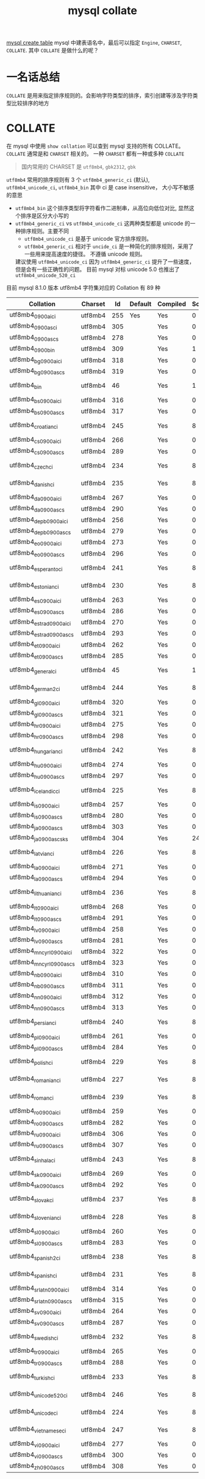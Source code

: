 :PROPERTIES:
:ID:       7a6b0561-f7b1-4ed3-ba88-b01e0ebd5564
:END:
#+title: mysql collate
[[id:307577b1-d1df-44dc-93fc-7965ac94a272][mysql create table]]
mysql 中建表语名中，最后可以指定 =Engine=, =CHARSET=, =COLLATE=. 其中 =COLLATE= 是做什么的呢？

* 一名话总结
=COLLATE= 是用来指定排序规则的。会影响字符类型的排序，索引创建等涉及字符类型比较排序的地方
* COLLATE
在 mysql 中使用 =show collation= 可以查到 mysql 支持的所有 COLLATE。 =COLLATE= 通常是和 =CHARSET= 相关的。
一种 =CHARSET= 都有一种或多种 =COLLATE=

#+begin_quote
国内常用的 CHARSET 是 =utf8mb4=, =gbk2312=, =gbk=
#+end_quote

=utf8mb4= 常用的排序规则有 3 个 =utf8mb4_generic_ci= (默认), =utf8mb4_unicode_ci=, =utf8mb4_bin=
其中 ci 是 case insensitive， 大小写不敏感的意思

- =utf8mb4_bin=
  这个排序类型将字符看作二进制串，从高位向低位对比, 显然这个排序是区分大小写的
- =utf8mb4_generic_ci= vs =utf8mb4_unicode_ci=
  这两种类型都是 unicode 的一种排序规则。主要不同
  - =utf8mb4_unicode_ci= 是基于 unicode 官方排序规则。
  - =utf8mb4_generic_ci= 相对于 =uncide_ci= 是一种简化的排序规则，采用了一些用来提高速度的捷径。
    不遵循 unicode 规则。

  建议使用 =utf8mb4_unicode_ci= 因为 =utf8mb4_generic_ci= 提升了一些速度，但是会有一些正确性的问题。
  目前 mysql 对标 unicode 5.0 也推出了 =utf8mb4_unicode_520_ci=

目前 mysql 8.1.0 版本 utf8mb4 字符集对应的 Collation 有 89 种
| Collation                  | Charset |  Id | Default | Compiled | Sortlen | Pad_attribute |
|----------------------------+---------+-----+---------+----------+---------+---------------|
| utf8mb4_0900_ai_ci         | utf8mb4 | 255 | Yes     | Yes      |       0 | NO PAD        |
| utf8mb4_0900_as_ci         | utf8mb4 | 305 |         | Yes      |       0 | NO PAD        |
| utf8mb4_0900_as_cs         | utf8mb4 | 278 |         | Yes      |       0 | NO PAD        |
| utf8mb4_0900_bin           | utf8mb4 | 309 |         | Yes      |       1 | NO PAD        |
| utf8mb4_bg_0900_ai_ci      | utf8mb4 | 318 |         | Yes      |       0 | NO PAD        |
| utf8mb4_bg_0900_as_cs      | utf8mb4 | 319 |         | Yes      |       0 | NO PAD        |
| utf8mb4_bin                | utf8mb4 |  46 |         | Yes      |       1 | PAD SPACE     |
| utf8mb4_bs_0900_ai_ci      | utf8mb4 | 316 |         | Yes      |       0 | NO PAD        |
| utf8mb4_bs_0900_as_cs      | utf8mb4 | 317 |         | Yes      |       0 | NO PAD        |
| utf8mb4_croatian_ci        | utf8mb4 | 245 |         | Yes      |       8 | PAD SPACE     |
| utf8mb4_cs_0900_ai_ci      | utf8mb4 | 266 |         | Yes      |       0 | NO PAD        |
| utf8mb4_cs_0900_as_cs      | utf8mb4 | 289 |         | Yes      |       0 | NO PAD        |
| utf8mb4_czech_ci           | utf8mb4 | 234 |         | Yes      |       8 | PAD SPACE     |
| utf8mb4_danish_ci          | utf8mb4 | 235 |         | Yes      |       8 | PAD SPACE     |
| utf8mb4_da_0900_ai_ci      | utf8mb4 | 267 |         | Yes      |       0 | NO PAD        |
| utf8mb4_da_0900_as_cs      | utf8mb4 | 290 |         | Yes      |       0 | NO PAD        |
| utf8mb4_de_pb_0900_ai_ci   | utf8mb4 | 256 |         | Yes      |       0 | NO PAD        |
| utf8mb4_de_pb_0900_as_cs   | utf8mb4 | 279 |         | Yes      |       0 | NO PAD        |
| utf8mb4_eo_0900_ai_ci      | utf8mb4 | 273 |         | Yes      |       0 | NO PAD        |
| utf8mb4_eo_0900_as_cs      | utf8mb4 | 296 |         | Yes      |       0 | NO PAD        |
| utf8mb4_esperanto_ci       | utf8mb4 | 241 |         | Yes      |       8 | PAD SPACE     |
| utf8mb4_estonian_ci        | utf8mb4 | 230 |         | Yes      |       8 | PAD SPACE     |
| utf8mb4_es_0900_ai_ci      | utf8mb4 | 263 |         | Yes      |       0 | NO PAD        |
| utf8mb4_es_0900_as_cs      | utf8mb4 | 286 |         | Yes      |       0 | NO PAD        |
| utf8mb4_es_trad_0900_ai_ci | utf8mb4 | 270 |         | Yes      |       0 | NO PAD        |
| utf8mb4_es_trad_0900_as_cs | utf8mb4 | 293 |         | Yes      |       0 | NO PAD        |
| utf8mb4_et_0900_ai_ci      | utf8mb4 | 262 |         | Yes      |       0 | NO PAD        |
| utf8mb4_et_0900_as_cs      | utf8mb4 | 285 |         | Yes      |       0 | NO PAD        |
| utf8mb4_general_ci         | utf8mb4 |  45 |         | Yes      |       1 | PAD SPACE     |
| utf8mb4_german2_ci         | utf8mb4 | 244 |         | Yes      |       8 | PAD SPACE     |
| utf8mb4_gl_0900_ai_ci      | utf8mb4 | 320 |         | Yes      |       0 | NO PAD        |
| utf8mb4_gl_0900_as_cs      | utf8mb4 | 321 |         | Yes      |       0 | NO PAD        |
| utf8mb4_hr_0900_ai_ci      | utf8mb4 | 275 |         | Yes      |       0 | NO PAD        |
| utf8mb4_hr_0900_as_cs      | utf8mb4 | 298 |         | Yes      |       0 | NO PAD        |
| utf8mb4_hungarian_ci       | utf8mb4 | 242 |         | Yes      |       8 | PAD SPACE     |
| utf8mb4_hu_0900_ai_ci      | utf8mb4 | 274 |         | Yes      |       0 | NO PAD        |
| utf8mb4_hu_0900_as_cs      | utf8mb4 | 297 |         | Yes      |       0 | NO PAD        |
| utf8mb4_icelandic_ci       | utf8mb4 | 225 |         | Yes      |       8 | PAD SPACE     |
| utf8mb4_is_0900_ai_ci      | utf8mb4 | 257 |         | Yes      |       0 | NO PAD        |
| utf8mb4_is_0900_as_cs      | utf8mb4 | 280 |         | Yes      |       0 | NO PAD        |
| utf8mb4_ja_0900_as_cs      | utf8mb4 | 303 |         | Yes      |       0 | NO PAD        |
| utf8mb4_ja_0900_as_cs_ks   | utf8mb4 | 304 |         | Yes      |      24 | NO PAD        |
| utf8mb4_latvian_ci         | utf8mb4 | 226 |         | Yes      |       8 | PAD SPACE     |
| utf8mb4_la_0900_ai_ci      | utf8mb4 | 271 |         | Yes      |       0 | NO PAD        |
| utf8mb4_la_0900_as_cs      | utf8mb4 | 294 |         | Yes      |       0 | NO PAD        |
| utf8mb4_lithuanian_ci      | utf8mb4 | 236 |         | Yes      |       8 | PAD SPACE     |
| utf8mb4_lt_0900_ai_ci      | utf8mb4 | 268 |         | Yes      |       0 | NO PAD        |
| utf8mb4_lt_0900_as_cs      | utf8mb4 | 291 |         | Yes      |       0 | NO PAD        |
| utf8mb4_lv_0900_ai_ci      | utf8mb4 | 258 |         | Yes      |       0 | NO PAD        |
| utf8mb4_lv_0900_as_cs      | utf8mb4 | 281 |         | Yes      |       0 | NO PAD        |
| utf8mb4_mn_cyrl_0900_ai_ci | utf8mb4 | 322 |         | Yes      |       0 | NO PAD        |
| utf8mb4_mn_cyrl_0900_as_cs | utf8mb4 | 323 |         | Yes      |       0 | NO PAD        |
| utf8mb4_nb_0900_ai_ci      | utf8mb4 | 310 |         | Yes      |       0 | NO PAD        |
| utf8mb4_nb_0900_as_cs      | utf8mb4 | 311 |         | Yes      |       0 | NO PAD        |
| utf8mb4_nn_0900_ai_ci      | utf8mb4 | 312 |         | Yes      |       0 | NO PAD        |
| utf8mb4_nn_0900_as_cs      | utf8mb4 | 313 |         | Yes      |       0 | NO PAD        |
| utf8mb4_persian_ci         | utf8mb4 | 240 |         | Yes      |       8 | PAD SPACE     |
| utf8mb4_pl_0900_ai_ci      | utf8mb4 | 261 |         | Yes      |       0 | NO PAD        |
| utf8mb4_pl_0900_as_cs      | utf8mb4 | 284 |         | Yes      |       0 | NO PAD        |
| utf8mb4_polish_ci          | utf8mb4 | 229 |         | Yes      |       8 | PAD SPACE     |
| utf8mb4_romanian_ci        | utf8mb4 | 227 |         | Yes      |       8 | PAD SPACE     |
| utf8mb4_roman_ci           | utf8mb4 | 239 |         | Yes      |       8 | PAD SPACE     |
| utf8mb4_ro_0900_ai_ci      | utf8mb4 | 259 |         | Yes      |       0 | NO PAD        |
| utf8mb4_ro_0900_as_cs      | utf8mb4 | 282 |         | Yes      |       0 | NO PAD        |
| utf8mb4_ru_0900_ai_ci      | utf8mb4 | 306 |         | Yes      |       0 | NO PAD        |
| utf8mb4_ru_0900_as_cs      | utf8mb4 | 307 |         | Yes      |       0 | NO PAD        |
| utf8mb4_sinhala_ci         | utf8mb4 | 243 |         | Yes      |       8 | PAD SPACE     |
| utf8mb4_sk_0900_ai_ci      | utf8mb4 | 269 |         | Yes      |       0 | NO PAD        |
| utf8mb4_sk_0900_as_cs      | utf8mb4 | 292 |         | Yes      |       0 | NO PAD        |
| utf8mb4_slovak_ci          | utf8mb4 | 237 |         | Yes      |       8 | PAD SPACE     |
| utf8mb4_slovenian_ci       | utf8mb4 | 228 |         | Yes      |       8 | PAD SPACE     |
| utf8mb4_sl_0900_ai_ci      | utf8mb4 | 260 |         | Yes      |       0 | NO PAD        |
| utf8mb4_sl_0900_as_cs      | utf8mb4 | 283 |         | Yes      |       0 | NO PAD        |
| utf8mb4_spanish2_ci        | utf8mb4 | 238 |         | Yes      |       8 | PAD SPACE     |
| utf8mb4_spanish_ci         | utf8mb4 | 231 |         | Yes      |       8 | PAD SPACE     |
| utf8mb4_sr_latn_0900_ai_ci | utf8mb4 | 314 |         | Yes      |       0 | NO PAD        |
| utf8mb4_sr_latn_0900_as_cs | utf8mb4 | 315 |         | Yes      |       0 | NO PAD        |
| utf8mb4_sv_0900_ai_ci      | utf8mb4 | 264 |         | Yes      |       0 | NO PAD        |
| utf8mb4_sv_0900_as_cs      | utf8mb4 | 287 |         | Yes      |       0 | NO PAD        |
| utf8mb4_swedish_ci         | utf8mb4 | 232 |         | Yes      |       8 | PAD SPACE     |
| utf8mb4_tr_0900_ai_ci      | utf8mb4 | 265 |         | Yes      |       0 | NO PAD        |
| utf8mb4_tr_0900_as_cs      | utf8mb4 | 288 |         | Yes      |       0 | NO PAD        |
| utf8mb4_turkish_ci         | utf8mb4 | 233 |         | Yes      |       8 | PAD SPACE     |
| utf8mb4_unicode_520_ci     | utf8mb4 | 246 |         | Yes      |       8 | PAD SPACE     |
| utf8mb4_unicode_ci         | utf8mb4 | 224 |         | Yes      |       8 | PAD SPACE     |
| utf8mb4_vietnamese_ci      | utf8mb4 | 247 |         | Yes      |       8 | PAD SPACE     |
| utf8mb4_vi_0900_ai_ci      | utf8mb4 | 277 |         | Yes      |       0 | NO PAD        |
| utf8mb4_vi_0900_as_cs      | utf8mb4 | 300 |         | Yes      |       0 | NO PAD        |
| utf8mb4_zh_0900_as_cs      | utf8mb4 | 308 |         | Yes      |       0 | NO PAD        |
